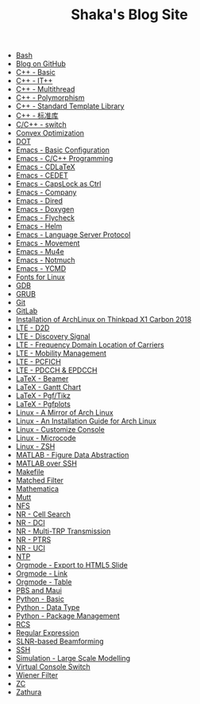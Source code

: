 #+TITLE: Shaka's Blog Site

- [[file:bash.org][Bash]]
- [[file:blog.org][Blog on GitHub]]
- [[file:cpp_basic.org][C++ - Basic]]
- [[file:cpp_itpp.org][C++ - IT++]]
- [[file:cpp_multithread.org][C++ - Multithread]]
- [[file:cpp_polymorphism.org][C++ - Polymorphism]]
- [[file:cpp_stl.org][C++ - Standard Template Library]]
- [[file:cpp_sl.org][C++ - 标准库]]
- [[file:cpp_switch.org][C/C++ - switch]]
- [[file:cvx_opt.org][Convex Optimization]]
- [[file:dot.org][DOT]]
- [[file:emacs_config.org][Emacs - Basic Configuration]]
- [[file:emacs_cpp.org][Emacs - C/C++ Programming]]
- [[file:emacs_cdlatex.org][Emacs - CDLaTeX]]
- [[file:emacs_cedet.org][Emacs - CEDET]]
- [[file:emacs_capslock_ctrl.org][Emacs - CapsLock as Ctrl]]
- [[file:emacs_company.org][Emacs - Company]]
- [[file:emacs_dired.org][Emacs - Dired]]
- [[file:doxygen.org][Emacs - Doxygen]]
- [[file:emacs_flycheck.org][Emacs - Flycheck]]
- [[file:emacs_helm.org][Emacs - Helm]]
- [[file:emacs_lsp.org][Emacs - Language Server Protocol]]
- [[file:emacs_movement.org][Emacs - Movement]]
- [[file:emacs_mu4e.org][Emacs - Mu4e]]
- [[file:notmuch.org][Emacs - Notmuch]]
- [[file:emacs_ycmd.org][Emacs - YCMD]]
- [[file:font.org][Fonts for Linux]]
- [[file:gdb.org][GDB]]
- [[file:grub.org][GRUB]]
- [[file:git.org][Git]]
- [[file:gitlab.org][GitLab]]
- [[file:x1c.org][Installation of ArchLinux on Thinkpad X1 Carbon 2018]]
- [[file:lte_d2d.org][LTE - D2D]]
- [[file:lte_ds.org][LTE - Discovery Signal]]
- [[file:lte_fc_loc.org][LTE - Frequency Domain Location of Carriers]]
- [[file:lte_mobility_mgmt.org][LTE - Mobility Management]]
- [[file:lte_pcfich.org][LTE - PCFICH]]
- [[file:lte_pdcch_epdcch.org][LTE - PDCCH & EPDCCH]]
- [[file:emacs_beamer.org][LaTeX - Beamer]]
- [[file:latex_gantt.org][LaTeX - Gantt Chart]]
- [[file:latex_pgf_tikz.org][LaTeX - Pgf/Tikz]]
- [[file:latex_pgfplots.org][LaTeX - Pgfplots]]
- [[file:arch_cn.org][Linux - A Mirror of Arch Linux]]
- [[file:arch_inst.org][Linux - An Installation Guide for Arch Linux]]
- [[file:console.org][Linux - Customize Console]]
- [[file:microcode.org][Linux - Microcode]]
- [[file:zsh.org][Linux - ZSH]]
- [[file:matlab_fig.org][MATLAB - Figure Data Abstraction]]
- [[file:matlab_ssh.org][MATLAB over SSH]]
- [[file:makefile.org][Makefile]]
- [[file:matched_filter.org][Matched Filter]]
- [[file:math.org][Mathematica]]
- [[file:mutt.org][Mutt]]
- [[file:nfs.org][NFS]]
- [[file:nr_cell_search.org][NR - Cell Search]]
- [[file:nr_dci.org][NR - DCI]]
- [[file:nr_mtrp.org][NR - Multi-TRP Transmission]]
- [[file:nr_ptrs.org][NR - PTRS]]
- [[file:nr_uci.org][NR - UCI]]
- [[file:ntp.org][NTP]]
- [[file:org_ioslide.org][Orgmode - Export to HTML5 Slide]]
- [[file:org_link.org][Orgmode - Link]]
- [[file:org_tab.org][Orgmode - Table]]
- [[file:pbs_maui.org][PBS and Maui]]
- [[file:python_basic.org][Python - Basic]]
- [[file:python_data_type.org][Python - Data Type]]
- [[file:python_pkg_mgmt.org][Python - Package Management]]
- [[file:rcs.org][RCS]]
- [[file:reg_exp.org][Regular Expression]]
- [[file:slnr_bf.org][SLNR-based Beamforming]]
- [[file:ssh.org][SSH]]
- [[file:sim_large_scale_model.org][Simulation - Large Scale Modelling]]
- [[file:switch_virtual_console.org][Virtual Console Switch]]
- [[file:wiener_filter.org][Wiener Filter]]
- [[file:zc.org][ZC]]
- [[file:zathura.org][Zathura]]